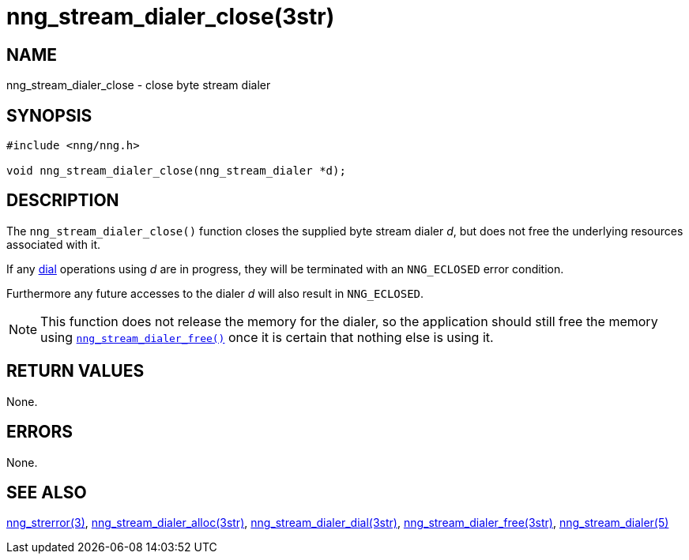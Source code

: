 = nng_stream_dialer_close(3str)
//
// Copyright 2019 Staysail Systems, Inc. <info@staysail.tech>
// Copyright 2018 Capitar IT Group BV <info@capitar.com>
// Copyright 2019 Devolutions <info@devolutions.net>
//
// This document is supplied under the terms of the MIT License, a
// copy of which should be located in the distribution where this
// file was obtained (LICENSE.txt).  A copy of the license may also be
// found online at https://opensource.org/licenses/MIT.
//

== NAME

nng_stream_dialer_close - close byte stream dialer

== SYNOPSIS

[source, c]
----
#include <nng/nng.h>

void nng_stream_dialer_close(nng_stream_dialer *d);
----

== DESCRIPTION

The `nng_stream_dialer_close()` function closes the supplied byte stream
dialer _d_,
but does not free the underlying resources associated with it.

If any
xref:nng_stream_dialer_dial.3str.adoc[dial]
operations using _d_ are
in progress, they will be terminated with an `NNG_ECLOSED` error condition.

Furthermore any future accesses to the dialer _d_ will also result in
`NNG_ECLOSED`.

NOTE: This function does not release the memory for the dialer, so the
application should still free the memory using
xref:nng_stream_dialer_free.3str.adoc[`nng_stream_dialer_free()`]
once it is certain that nothing else is using it.

== RETURN VALUES

None.

== ERRORS

None.

== SEE ALSO

[.text-left]
xref:nng_strerror.3.adoc[nng_strerror(3)],
xref:nng_stream_dialer_alloc.3str.adoc[nng_stream_dialer_alloc(3str)],
xref:nng_stream_dialer_dial.3str.adoc[nng_stream_dialer_dial(3str)],
xref:nng_stream_dialer_free.3str.adoc[nng_stream_dialer_free(3str)],
xref:nng_stream_dialer.5.adoc[nng_stream_dialer(5)]
